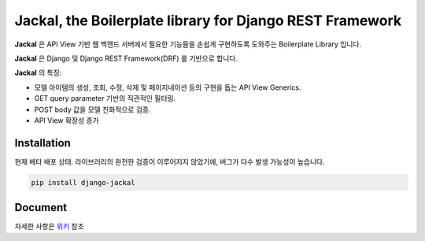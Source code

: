 Jackal, the Boilerplate library for Django REST Framework
---------------

.. image:: https://badge.fury.io/py/django-jackal.svg
    :target: https://badge.fury.io/py/django-jackal

.. image:: https://github.com/joyongjin/Jackal/raw/master/images/jackal.jpg
    :width: 720px
    :align: center


**Jackal** 은 API View 기반 웹 백엔드 서버에서 필요한 기능들을 손쉽게 구현하도록 도와주는 Boilerplate Library 입니다.

**Jackal** 은 Django 및 Django REST Framework(DRF) 를 기반으로 합니다.

**Jackal** 의 특징:

* 모델 아이템의 생성, 조회, 수정, 삭제 및 페이지네이션 등의 구현을 돕는 API View Generics.
* GET query parameter 기반의 직관적인 필터링.
* POST body 값을 모델 친화적으로 검증.
* API View 확장성 증가

Installation
===============

현재 베타 배포 상태. 라이브러리의 완전한 검증이 이루어지지 않았기에, 버그가 다수 발생 가능성이 높습니다.


.. code::

    pip install django-jackal


Document
============

자세한 사항은 위키_ 참조

.. _위키: https://github.com/joyongjin/jackal/wiki
